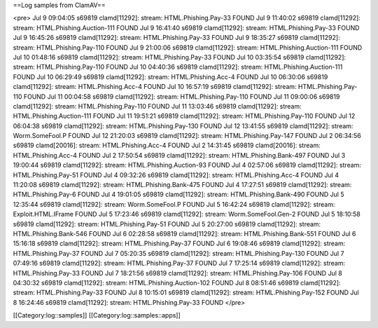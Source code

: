 ==Log samples from ClamAV==


<pre>
Jul  9 09:04:05 s69819 clamd[11292]: stream: HTML.Phishing.Pay-33 FOUND 
Jul  9 11:40:02 s69819 clamd[11292]: stream: HTML.Phishing.Auction-111 FOUND 
Jul  9 16:41:40 s69819 clamd[11292]: stream: HTML.Phishing.Pay-33 FOUND 
Jul  9 16:45:26 s69819 clamd[11292]: stream: HTML.Phishing.Pay-33 FOUND 
Jul  9 18:35:27 s69819 clamd[11292]: stream: HTML.Phishing.Pay-110 FOUND 
Jul  9 21:00:06 s69819 clamd[11292]: stream: HTML.Phishing.Auction-111 FOUND 
Jul 10 01:48:16 s69819 clamd[11292]: stream: HTML.Phishing.Pay-33 FOUND 
Jul 10 03:35:54 s69819 clamd[11292]: stream: HTML.Phishing.Pay-110 FOUND 
Jul 10 04:40:36 s69819 clamd[11292]: stream: HTML.Phishing.Auction-111 FOUND 
Jul 10 06:29:49 s69819 clamd[11292]: stream: HTML.Phishing.Acc-4 FOUND 
Jul 10 06:30:06 s69819 clamd[11292]: stream: HTML.Phishing.Acc-4 FOUND 
Jul 10 16:57:19 s69819 clamd[11292]: stream: HTML.Phishing.Pay-110 FOUND 
Jul 11 00:04:58 s69819 clamd[11292]: stream: HTML.Phishing.Pay-110 FOUND 
Jul 11 09:00:06 s69819 clamd[11292]: stream: HTML.Phishing.Pay-110 FOUND 
Jul 11 13:03:46 s69819 clamd[11292]: stream: HTML.Phishing.Auction-111 FOUND 
Jul 11 19:51:21 s69819 clamd[11292]: stream: HTML.Phishing.Pay-110 FOUND 
Jul 12 06:04:38 s69819 clamd[11292]: stream: HTML.Phishing.Pay-130 FOUND 
Jul 12 13:41:55 s69819 clamd[11292]: stream: Worm.SomeFool.P FOUND 
Jul 12 21:20:03 s69819 clamd[11292]: stream: HTML.Phishing.Pay-147 FOUND 
Jul  2 06:34:56 s69819 clamd[20016]: stream: HTML.Phishing.Acc-4 FOUND 
Jul  2 14:31:45 s69819 clamd[20016]: stream: HTML.Phishing.Acc-4 FOUND 
Jul  2 17:50:54 s69819 clamd[11292]: stream: HTML.Phishing.Bank-497 FOUND 
Jul  3 19:00:44 s69819 clamd[11292]: stream: HTML.Phishing.Auction-93 FOUND 
Jul  4 02:57:06 s69819 clamd[11292]: stream: HTML.Phishing.Pay-51 FOUND 
Jul  4 09:32:26 s69819 clamd[11292]: stream: HTML.Phishing.Acc-4 FOUND 
Jul  4 11:20:08 s69819 clamd[11292]: stream: HTML.Phishing.Bank-475 FOUND 
Jul  4 17:27:51 s69819 clamd[11292]: stream: HTML.Phishing.Pay-6 FOUND 
Jul  4 19:01:05 s69819 clamd[11292]: stream: HTML.Phishing.Bank-490 FOUND 
Jul  5 12:35:44 s69819 clamd[11292]: stream: Worm.SomeFool.P FOUND 
Jul  5 16:42:24 s69819 clamd[11292]: stream: Exploit.HTML.IFrame FOUND 
Jul  5 17:23:46 s69819 clamd[11292]: stream: Worm.SomeFool.Gen-2 FOUND 
Jul  5 18:10:58 s69819 clamd[11292]: stream: HTML.Phishing.Pay-51 FOUND 
Jul  5 20:27:00 s69819 clamd[11292]: stream: HTML.Phishing.Bank-546 FOUND 
Jul  6 02:28:58 s69819 clamd[11292]: stream: HTML.Phishing.Bank-551 FOUND 
Jul  6 15:16:18 s69819 clamd[11292]: stream: HTML.Phishing.Pay-37 FOUND 
Jul  6 19:08:46 s69819 clamd[11292]: stream: HTML.Phishing.Pay-37 FOUND 
Jul  7 05:20:35 s69819 clamd[11292]: stream: HTML.Phishing.Pay-130 FOUND 
Jul  7 07:49:16 s69819 clamd[11292]: stream: HTML.Phishing.Pay-37 FOUND 
Jul  7 17:25:14 s69819 clamd[11292]: stream: HTML.Phishing.Pay-33 FOUND 
Jul  7 18:21:56 s69819 clamd[11292]: stream: HTML.Phishing.Pay-106 FOUND 
Jul  8 04:30:32 s69819 clamd[11292]: stream: HTML.Phishing.Auction-102 FOUND 
Jul  8 08:51:46 s69819 clamd[11292]: stream: HTML.Phishing.Pay-33 FOUND 
Jul  8 10:15:01 s69819 clamd[11292]: stream: HTML.Phishing.Pay-152 FOUND 
Jul  8 16:24:46 s69819 clamd[11292]: stream: HTML.Phishing.Pay-33 FOUND 
</pre>

[[Category:log::samples]] 
[[Category:log::samples::apps]]

